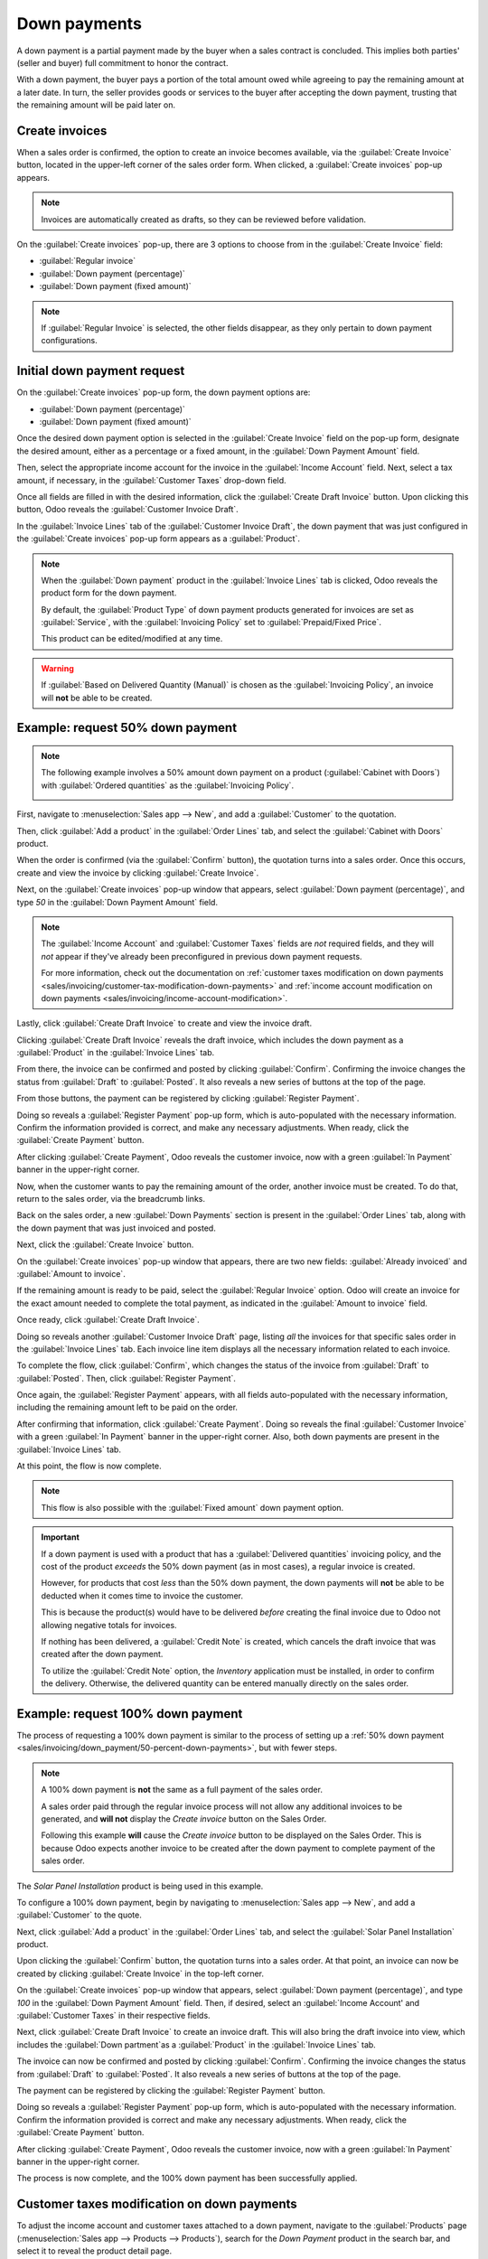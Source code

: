 =============
Down payments
=============

A down payment is a partial payment made by the buyer when a sales contract is concluded. This
implies both parties' (seller and buyer) full commitment to honor the contract.

With a down payment, the buyer pays a portion of the total amount owed while agreeing to pay the
remaining amount at a later date. In turn, the seller provides goods or services to the buyer after
accepting the down payment, trusting that the remaining amount will be paid later on.

Create invoices
===============

When a sales order is confirmed, the option to create an invoice becomes available, via the
:guilabel:`Create Invoice` button, located in the upper-left corner of the sales order form. When
clicked, a :guilabel:`Create invoices` pop-up appears.

.. image:: down_payment/create-invoices-popup-form.png
   :align: center
   :alt: Create invoices pop-up form that appears in Odoo Sales.

.. note::
   Invoices are automatically created as drafts, so they can be reviewed before validation.

On the :guilabel:`Create invoices` pop-up, there are 3 options to choose from in the
:guilabel:`Create Invoice` field:

- :guilabel:`Regular invoice`
- :guilabel:`Down payment (percentage)`
- :guilabel:`Down payment (fixed amount)`

.. note::
   If :guilabel:`Regular Invoice` is selected, the other fields disappear, as they only pertain to
   down payment configurations.

Initial down payment request
============================

On the :guilabel:`Create invoices` pop-up form, the down payment options are:

- :guilabel:`Down payment (percentage)`
- :guilabel:`Down payment (fixed amount)`

Once the desired down payment option is selected in the :guilabel:`Create Invoice` field on the
pop-up form, designate the desired amount, either as a percentage or a fixed amount, in the
:guilabel:`Down Payment Amount` field.

Then, select the appropriate income account for the invoice in the :guilabel:`Income Account` field.
Next, select a tax amount, if necessary, in the :guilabel:`Customer Taxes` drop-down field.

.. image:: down_payment/create-invoices-popup-form-filled-out.png
   :align: center
   :alt: A create invoices pop-up form with down payment fields filled in with information.

Once all fields are filled in with the desired information, click the :guilabel:`Create Draft
Invoice` button. Upon clicking this button, Odoo reveals the :guilabel:`Customer Invoice Draft`.

In the :guilabel:`Invoice Lines` tab of the :guilabel:`Customer Invoice Draft`, the down payment
that was just configured in the :guilabel:`Create invoices` pop-up form appears as a
:guilabel:`Product`.

.. image:: down_payment/down-payment-product-inv-draft.png
   :align: center
   :alt: Down payment as a product in the invoice lines tab of a customer invoice draft in Odoo.

.. note::
   When the :guilabel:`Down payment` product in the :guilabel:`Invoice Lines` tab is clicked, Odoo
   reveals the product form for the down payment.

   By default, the :guilabel:`Product Type` of down payment products generated for invoices are set
   as :guilabel:`Service`, with the :guilabel:`Invoicing Policy` set to :guilabel:`Prepaid/Fixed
   Price`.

   .. image:: down_payment/down-payment-product.png
      :align: center
      :alt: Down payment product form with service product type and invoicing policy field.

   This product can be edited/modified at any time.

.. warning::
   If :guilabel:`Based on Delivered Quantity (Manual)` is chosen as the :guilabel:`Invoicing
   Policy`, an invoice will **not** be able to be created.

.. _sales/invoicing/down_payment/50-percent-down-payments:

Example: request 50% down payment
=================================

.. note::
   The following example involves a 50% amount down payment on a product (:guilabel:`Cabinet with
   Doors`) with :guilabel:`Ordered quantities` as the :guilabel:`Invoicing Policy`.

   .. image:: down_payment/cabinet-product-details.png
      :align: center
      :alt: Cabinet with doors product form showcasing various details and fields.

.. seealso::
   :doc:`invoicing_policy`

First, navigate to :menuselection:`Sales app --> New`, and add a :guilabel:`Customer` to the
quotation.

Then, click :guilabel:`Add a product` in the :guilabel:`Order Lines` tab, and select the
:guilabel:`Cabinet with Doors` product.

When the order is confirmed (via the :guilabel:`Confirm` button), the quotation turns into a sales
order. Once this occurs, create and view the invoice by clicking :guilabel:`Create Invoice`.

.. image:: down_payment/cabinet-sales-orders-confirmed.png
   :align: center
   :alt: Cabinet with doors sales order that's been confirmed in the Odoo Sales application.

Next, on the :guilabel:`Create invoices` pop-up window that appears, select :guilabel:`Down payment
(percentage)`, and type `50` in the :guilabel:`Down Payment Amount` field.

.. note::
   The :guilabel:`Income Account` and :guilabel:`Customer Taxes` fields are *not* required fields,
   and they will *not* appear if they've already been preconfigured in previous down payment
   requests.

   For more information, check out the documentation on :ref:`customer taxes modification on down
   payments <sales/invoicing/customer-tax-modification-down-payments>` and :ref:`income account
   modification on down payments <sales/invoicing/income-account-modification>`.

Lastly, click :guilabel:`Create Draft Invoice` to create and view the invoice draft.

Clicking :guilabel:`Create Draft Invoice` reveals the draft invoice, which includes the down
payment as a :guilabel:`Product` in the :guilabel:`Invoice Lines` tab.

From there, the invoice can be confirmed and posted by clicking :guilabel:`Confirm`. Confirming the
invoice changes the status from :guilabel:`Draft` to :guilabel:`Posted`. It also reveals a new
series of buttons at the top of the page.

.. image:: down_payment/draft-invoice-sample.png
   :align: center
   :alt: A sample draft invoice with down payment mentioned in Odoo Sales.

From those buttons, the payment can be registered by clicking :guilabel:`Register Payment`.

.. image:: down_payment/register-payment-button.png
   :align: center
   :alt: Showcase of the Register Payment button on a confirmed customer invoice.

Doing so reveals a :guilabel:`Register Payment` pop-up form, which is auto-populated with the
necessary information. Confirm the information provided is correct, and make any necessary
adjustments. When ready, click the :guilabel:`Create Payment` button.

.. image:: down_payment/register-payment-pop-up-window.png
   :align: center
   :alt: Showcase of the Register Payment pop-up window with create payment button.

After clicking :guilabel:`Create Payment`, Odoo reveals the customer invoice, now with a green
:guilabel:`In Payment` banner in the upper-right corner.

.. image:: down_payment/customer-invoice-green-payment-banner.png
   :align: center
   :alt: Customer Invoice with a green In Payment banner located in the upper-right corner.

Now, when the customer wants to pay the remaining amount of the order, another invoice must be
created. To do that, return to the sales order, via the breadcrumb links.

Back on the sales order, a new :guilabel:`Down Payments` section is present in the :guilabel:`Order
Lines` tab, along with the down payment that was just invoiced and posted.

.. image:: down_payment/down-payments-section-order-lines.png
   :align: center
   :alt: The down payments section in the order lines tab of a sales order.

Next, click the :guilabel:`Create Invoice` button.

On the :guilabel:`Create invoices` pop-up window that appears, there are two new fields:
:guilabel:`Already invoiced` and :guilabel:`Amount to invoice`.

.. image:: down_payment/create-invoices-pop-up-already-invoiced.png
   :align: center
   :alt: The deduct down payment option on the create invoices pop up in Odoo Sales.

If the remaining amount is ready to be paid, select the :guilabel:`Regular Invoice` option. Odoo
will create an invoice for the exact amount needed to complete the total payment, as indicated in
the :guilabel:`Amount to invoice` field.

Once ready, click :guilabel:`Create Draft Invoice`.

Doing so reveals another :guilabel:`Customer Invoice Draft` page, listing *all* the invoices for
that specific sales order in the :guilabel:`Invoice Lines` tab. Each invoice line item displays all
the necessary information related to each invoice.

To complete the flow, click :guilabel:`Confirm`, which changes the status of the invoice from
:guilabel:`Draft` to :guilabel:`Posted`. Then, click :guilabel:`Register Payment`.

Once again, the :guilabel:`Register Payment` appears, with all fields auto-populated with the
necessary information, including the remaining amount left to be paid on the order.

.. image:: down_payment/second-register-payment-popup.png
   :align: center
   :alt: The second register payment pop-up form in Odoo sales.

After confirming that information, click :guilabel:`Create Payment`. Doing so reveals the final
:guilabel:`Customer Invoice` with a green :guilabel:`In Payment` banner in the upper-right corner.
Also, both down payments are present in the :guilabel:`Invoice Lines` tab.

.. image:: down_payment/second-down-payment-in-payment-invoice.png
   :align: center
   :alt: The second down payment invoice with in payment banner in Odoo Sales.

At this point, the flow is now complete.

.. note::
   This flow is also possible with the :guilabel:`Fixed amount` down payment option.

.. important::
   If a down payment is used with a product that has a :guilabel:`Delivered quantities` invoicing
   policy, and the cost of the product *exceeds* the 50% down payment (as in most cases), a regular
   invoice is created.

   However, for products that cost *less* than the 50% down payment, the down payments will **not**
   be able to be deducted when it comes time to invoice the customer.

   This is because the product(s) would have to be delivered *before* creating the final invoice due
   to Odoo not allowing negative totals for invoices.

   If nothing has been delivered, a :guilabel:`Credit Note` is created, which cancels the draft
   invoice that was created after the down payment.

   To utilize the :guilabel:`Credit Note` option, the *Inventory* application must be installed, in
   order to confirm the delivery. Otherwise, the delivered quantity can be entered manually directly
   on the sales order.

.. _sales/invoicing/down_payment/100-percent-down-payments:

Example: request 100% down payment
==================================

The process of requesting a 100% down payment is similar to the process of setting up a :ref:`50%
down payment <sales/invoicing/down_payment/50-percent-down-payments>`, but with fewer steps.

.. note::
   A 100% down payment is **not** the same as a full payment of the sales order.

   A sales order paid through the regular invoice process will not allow any additional invoices to
   be generated, and **will not** display the *Create invoice* button on the Sales Order.

   Following this example **will** cause the *Create invoice* button to be displayed on the Sales
   Order. This is because Odoo expects another invoice to be created after the down payment
   to complete payment of the sales order.


The *Solar Panel Installation* product is being used in this example.

To configure a 100% down payment, begin by navigating to :menuselection:`Sales app --> New`, and add
a :guilabel:`Customer` to the quote.

Next, click :guilabel:`Add a product` in the :guilabel:`Order Lines` tab, and select the
:guilabel:`Solar Panel Installation` product.

Upon clicking the :guilabel:`Confirm` button, the quotation turns into a sales order. At that point,
an invoice can now be created by clicking :guilabel:`Create Invoice` in the top-left corner.

.. image:: down_payment/100p-order-confirmed.png
   :align: center
   :alt: Confirmed sales order for the Solar Panel Installation product.

On the :guilabel:`Create invoices` pop-up window that appears, select :guilabel:`Down payment
(percentage)`, and type `100` in the :guilabel:`Down Payment Amount` field. Then, if desired, select
an :guilabel:`Income Account' and :guilabel:`Customer Taxes` in their respective fields.

.. image:: down_payment/100p-down-payment-percentage.png
   :align: center
   :alt: The Down payment (percentage) option selected with 100% set as the Down Payment.

Next, click :guilabel:`Create Draft Invoice` to create an invoice draft. This will also
bring the draft invoice into view, which includes the :guilabel:`Down partment`as a
:guilabel:`Product` in the :guilabel:`Invoice Lines` tab.

The invoice can now be confirmed and posted by clicking :guilabel:`Confirm`. Confirming the
invoice changes the status from :guilabel:`Draft` to :guilabel:`Posted`. It also reveals a new
series of buttons at the top of the page.

.. image:: down_payment/100p-confirm-invoice-draft.png
   :align: center
   :alt: A sample draft invoice with down payment mentioned in Odoo Sales.

The payment can be registered by clicking the :guilabel:`Register Payment` button.

.. image:: down_payment/100p-register-payment.png
   :align: center
   :alt: Showcase of the Register Payment button on a confirmed customer invoice.

Doing so reveals a :guilabel:`Register Payment` pop-up form, which is auto-populated with the
necessary information. Confirm the information provided is correct and make any necessary
adjustments. When ready, click the :guilabel:`Create Payment` button.

.. image:: down_payment/100p-create-payment.png
   :align: center
   :alt: Showcase of the Register Payment pop-up window with create payment button.

After clicking :guilabel:`Create Payment`, Odoo reveals the customer invoice, now with a green
:guilabel:`In Payment` banner in the upper-right corner.

.. image:: down_payment/100p-invoice.png
   :align: center
   :alt: Customer Invoice with a green In Payment banner located in the upper-right corner.

The process is now complete, and the 100% down payment has been successfully applied.

.. _sales/invoicing/customer-tax-modification-down-payments:

Customer taxes modification on down payments
============================================

To adjust the income account and customer taxes attached to a down payment, navigate to the
:guilabel:`Products` page (:menuselection:`Sales app --> Products --> Products`), search for the
`Down Payment` product in the search bar, and select it to reveal the product detail page.

On the :guilabel:`Down Payment` product page, in the :guilabel:`General Information` tab, the
customer taxes can be modified in the :guilabel:`Customer Taxes` field.

.. image:: down_payment/customer-taxes-field.png
   :align: center
   :alt: How to modify the income account link to down payments.

.. _sales/invoicing/income-account-modification:

Income account modification on down payments
============================================

To change or adjust the income account attached to the :guilabel:`Down Payment` product page, the
*Accounting* app **must** be installed.

With the *Accounting* app installed, the :guilabel:`Accounting` tab becomes available on the product
page. That tab will **not** be accessible without the *Accounting* app installed.

In the :guilabel:`Accounting` tab, the income account can be changed in the :guilabel:`Income
Account` field, located in the :guilabel:`Receivables` section.

.. image:: down_payment/income-account.png
   :align: center
   :alt: How to modify the income account link to down payments.

.. seealso::
   :doc:`invoicing_policy`
